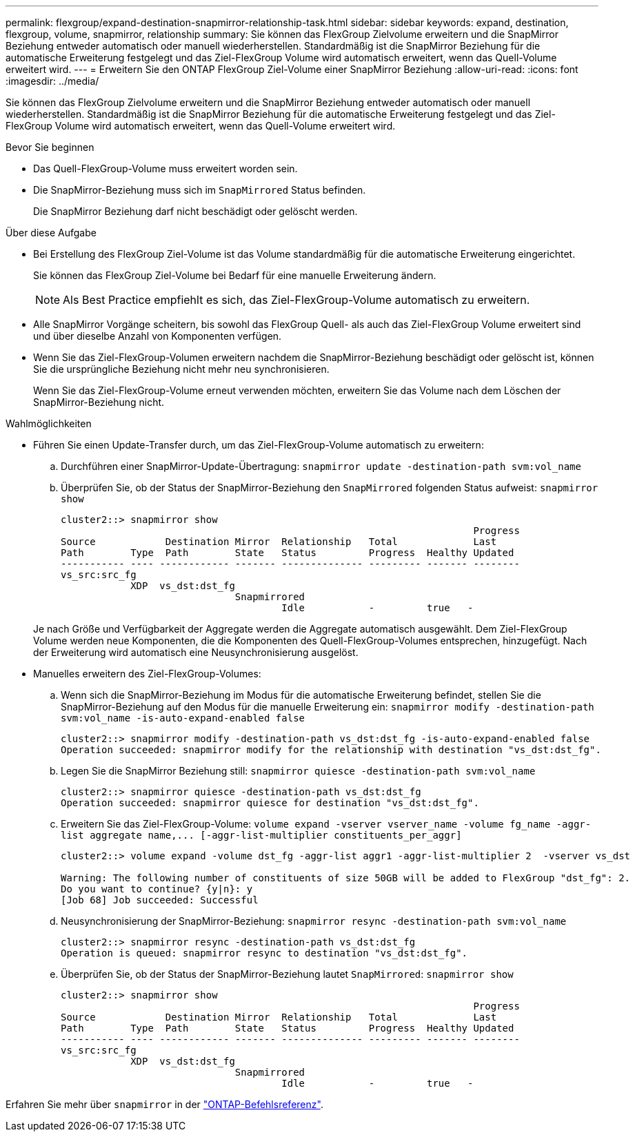---
permalink: flexgroup/expand-destination-snapmirror-relationship-task.html 
sidebar: sidebar 
keywords: expand, destination, flexgroup, volume, snapmirror, relationship 
summary: Sie können das FlexGroup Zielvolume erweitern und die SnapMirror Beziehung entweder automatisch oder manuell wiederherstellen. Standardmäßig ist die SnapMirror Beziehung für die automatische Erweiterung festgelegt und das Ziel-FlexGroup Volume wird automatisch erweitert, wenn das Quell-Volume erweitert wird. 
---
= Erweitern Sie den ONTAP FlexGroup Ziel-Volume einer SnapMirror Beziehung
:allow-uri-read: 
:icons: font
:imagesdir: ../media/


[role="lead"]
Sie können das FlexGroup Zielvolume erweitern und die SnapMirror Beziehung entweder automatisch oder manuell wiederherstellen. Standardmäßig ist die SnapMirror Beziehung für die automatische Erweiterung festgelegt und das Ziel-FlexGroup Volume wird automatisch erweitert, wenn das Quell-Volume erweitert wird.

.Bevor Sie beginnen
* Das Quell-FlexGroup-Volume muss erweitert worden sein.
* Die SnapMirror-Beziehung muss sich im `SnapMirrored` Status befinden.
+
Die SnapMirror Beziehung darf nicht beschädigt oder gelöscht werden.



.Über diese Aufgabe
* Bei Erstellung des FlexGroup Ziel-Volume ist das Volume standardmäßig für die automatische Erweiterung eingerichtet.
+
Sie können das FlexGroup Ziel-Volume bei Bedarf für eine manuelle Erweiterung ändern.

+
[NOTE]
====
Als Best Practice empfiehlt es sich, das Ziel-FlexGroup-Volume automatisch zu erweitern.

====
* Alle SnapMirror Vorgänge scheitern, bis sowohl das FlexGroup Quell- als auch das Ziel-FlexGroup Volume erweitert sind und über dieselbe Anzahl von Komponenten verfügen.
* Wenn Sie das Ziel-FlexGroup-Volumen erweitern nachdem die SnapMirror-Beziehung beschädigt oder gelöscht ist, können Sie die ursprüngliche Beziehung nicht mehr neu synchronisieren.
+
Wenn Sie das Ziel-FlexGroup-Volume erneut verwenden möchten, erweitern Sie das Volume nach dem Löschen der SnapMirror-Beziehung nicht.



.Wahlmöglichkeiten
* Führen Sie einen Update-Transfer durch, um das Ziel-FlexGroup-Volume automatisch zu erweitern:
+
.. Durchführen einer SnapMirror-Update-Übertragung: `snapmirror update -destination-path svm:vol_name`
.. Überprüfen Sie, ob der Status der SnapMirror-Beziehung den `SnapMirrored` folgenden Status aufweist: `snapmirror show`
+
[listing]
----
cluster2::> snapmirror show
                                                                       Progress
Source            Destination Mirror  Relationship   Total             Last
Path        Type  Path        State   Status         Progress  Healthy Updated
----------- ---- ------------ ------- -------------- --------- ------- --------
vs_src:src_fg
            XDP  vs_dst:dst_fg
                              Snapmirrored
                                      Idle           -         true   -
----


+
Je nach Größe und Verfügbarkeit der Aggregate werden die Aggregate automatisch ausgewählt. Dem Ziel-FlexGroup Volume werden neue Komponenten, die die Komponenten des Quell-FlexGroup-Volumes entsprechen, hinzugefügt. Nach der Erweiterung wird automatisch eine Neusynchronisierung ausgelöst.

* Manuelles erweitern des Ziel-FlexGroup-Volumes:
+
.. Wenn sich die SnapMirror-Beziehung im Modus für die automatische Erweiterung befindet, stellen Sie die SnapMirror-Beziehung auf den Modus für die manuelle Erweiterung ein: `snapmirror modify -destination-path svm:vol_name -is-auto-expand-enabled false`
+
[listing]
----
cluster2::> snapmirror modify -destination-path vs_dst:dst_fg -is-auto-expand-enabled false
Operation succeeded: snapmirror modify for the relationship with destination "vs_dst:dst_fg".
----
.. Legen Sie die SnapMirror Beziehung still: `snapmirror quiesce -destination-path svm:vol_name`
+
[listing]
----
cluster2::> snapmirror quiesce -destination-path vs_dst:dst_fg
Operation succeeded: snapmirror quiesce for destination "vs_dst:dst_fg".
----
.. Erweitern Sie das Ziel-FlexGroup-Volume: `+volume expand -vserver vserver_name -volume fg_name -aggr-list aggregate name,... [-aggr-list-multiplier constituents_per_aggr]+`
+
[listing]
----
cluster2::> volume expand -volume dst_fg -aggr-list aggr1 -aggr-list-multiplier 2  -vserver vs_dst

Warning: The following number of constituents of size 50GB will be added to FlexGroup "dst_fg": 2.
Do you want to continue? {y|n}: y
[Job 68] Job succeeded: Successful
----
.. Neusynchronisierung der SnapMirror-Beziehung: `snapmirror resync -destination-path svm:vol_name`
+
[listing]
----
cluster2::> snapmirror resync -destination-path vs_dst:dst_fg
Operation is queued: snapmirror resync to destination "vs_dst:dst_fg".
----
.. Überprüfen Sie, ob der Status der SnapMirror-Beziehung lautet `SnapMirrored`: `snapmirror show`
+
[listing]
----
cluster2::> snapmirror show
                                                                       Progress
Source            Destination Mirror  Relationship   Total             Last
Path        Type  Path        State   Status         Progress  Healthy Updated
----------- ---- ------------ ------- -------------- --------- ------- --------
vs_src:src_fg
            XDP  vs_dst:dst_fg
                              Snapmirrored
                                      Idle           -         true   -
----




Erfahren Sie mehr über `snapmirror` in der link:https://docs.netapp.com/us-en/ontap-cli/search.html?q=snapmirror["ONTAP-Befehlsreferenz"^].
